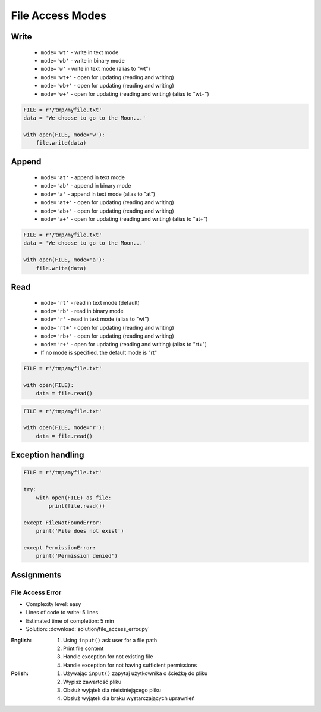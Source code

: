 .. _Files Access Modes:

*****************
File Access Modes
*****************


Write
=====
.. highlights::
    * ``mode='wt'`` - write in text mode
    * ``mode='wb'`` - write in binary mode
    * ``mode='w'`` - write in text mode (alias to "wt")
    * ``mode='wt+'`` - open for updating (reading and writing)
    * ``mode='wb+'`` - open for updating (reading and writing)
    * ``mode='w+'`` - open for updating (reading and writing) (alias to "wt+")

.. code-block:: python

    FILE = r'/tmp/myfile.txt'
    data = 'We choose to go to the Moon...'

    with open(FILE, mode='w'):
        file.write(data)


Append
======
.. highlights::
    * ``mode='at'`` - append in text mode
    * ``mode='ab'`` - append in binary mode
    * ``mode='a'`` - append in text mode (alias to "at")
    * ``mode='at+'`` - open for updating (reading and writing)
    * ``mode='ab+'`` - open for updating (reading and writing)
    * ``mode='a+'`` - open for updating (reading and writing) (alias to "at+")

.. code-block:: python

    FILE = r'/tmp/myfile.txt'
    data = 'We choose to go to the Moon...'

    with open(FILE, mode='a'):
        file.write(data)


Read
====
.. highlights::
    * ``mode='rt'`` - read in text mode (default)
    * ``mode='rb'`` - read in binary mode
    * ``mode='r'`` - read in text mode (alias to "wt")
    * ``mode='rt+'`` - open for updating (reading and writing)
    * ``mode='rb+'`` - open for updating (reading and writing)
    * ``mode='r+'`` - open for updating (reading and writing) (alias to "rt+")
    * If no mode is specified, the default mode is "rt"

.. code-block:: python

    FILE = r'/tmp/myfile.txt'

    with open(FILE):
        data = file.read()

.. code-block:: python

    FILE = r'/tmp/myfile.txt'

    with open(FILE, mode='r'):
        data = file.read()


Exception handling
==================
.. code-block:: python

    FILE = r'/tmp/myfile.txt'

    try:
        with open(FILE) as file:
            print(file.read())

    except FileNotFoundError:
        print('File does not exist')

    except PermissionError:
        print('Permission denied')


Assignments
===========

File Access Error
-----------------
* Complexity level: easy
* Lines of code to write: 5 lines
* Estimated time of completion: 5 min
* Solution: :download:`solution/file_access_error.py`

:English:
    #. Using ``input()`` ask user for a file path
    #. Print file content
    #. Handle exception for not existing file
    #. Handle exception for not having sufficient permissions

:Polish:
    #. Używając ``input()`` zapytaj użytkownika o ścieżkę do pliku
    #. Wypisz zawartość pliku
    #. Obsłuż wyjątek dla nieistniejącego pliku
    #. Obsłuż wyjątek dla braku wystarczających uprawnień

